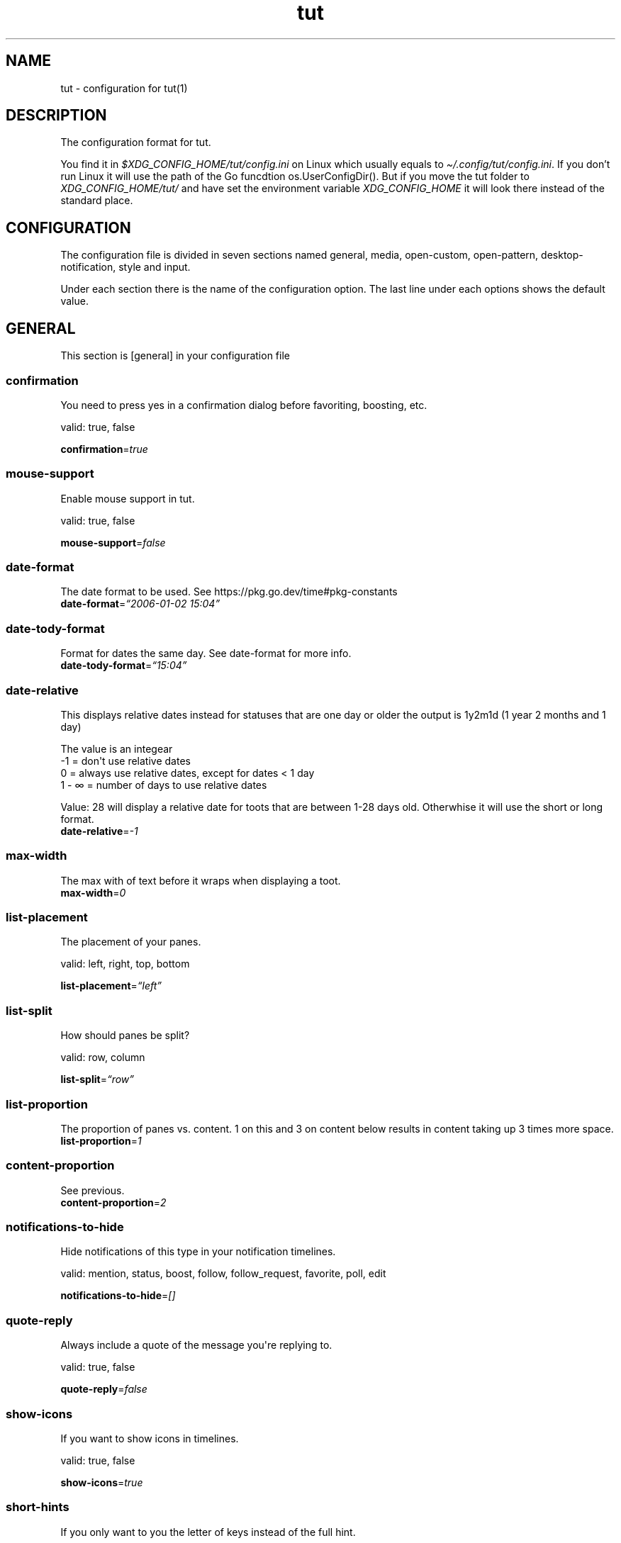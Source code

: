 .\" Automatically generated by Pandoc 2.19.2
.\"
.\" Define V font for inline verbatim, using C font in formats
.\" that render this, and otherwise B font.
.ie "\f[CB]x\f[]"x" \{\
. ftr V B
. ftr VI BI
. ftr VB B
. ftr VBI BI
.\}
.el \{\
. ftr V CR
. ftr VI CI
. ftr VB CB
. ftr VBI CBI
.\}
.TH "tut" "5" "2023-01-07" "tut 2.0.0" ""
.hy
.SH NAME
.PP
tut - configuration for tut(1)
.SH DESCRIPTION
.PP
The configuration format for tut.
.PP
You find it in \f[I]$XDG_CONFIG_HOME/tut/config.ini\f[R] on Linux which
usually equals to \f[I]\[ti]/.config/tut/config.ini\f[R].
If you don\[cq]t run Linux it will use the path of the Go funcdtion
os.UserConfigDir().
But if you move the tut folder to \f[I]XDG_CONFIG_HOME/tut/\f[R] and
have set the environment variable \f[I]XDG_CONFIG_HOME\f[R] it will look
there instead of the standard place.
.SH CONFIGURATION
.PP
The configuration file is divided in seven sections named general,
media, open-custom, open-pattern, desktop-notification, style and input.
.PP
Under each section there is the name of the configuration option.
The last line under each options shows the default value.
.SH GENERAL
.PP
This section is [general] in your configuration file
.SS confirmation
.PP
You need to press yes in a confirmation dialog before favoriting,
boosting, etc.
.PP
valid: true, false
.PP
\f[B]confirmation\f[R]=\f[I]true\f[R]
.SS mouse-support
.PP
Enable mouse support in tut.
.PP
valid: true, false
.PP
\f[B]mouse-support\f[R]=\f[I]false\f[R]
.SS date-format
.PP
The date format to be used.
See https://pkg.go.dev/time#pkg-constants
.PD 0
.P
.PD
\f[B]date-format\f[R]=\f[I]\[lq]2006-01-02 15:04\[rq]\f[R]
.SS date-tody-format
.PP
Format for dates the same day.
See date-format for more info.
.PD 0
.P
.PD
\f[B]date-tody-format\f[R]=\f[I]\[lq]15:04\[rq]\f[R]
.SS date-relative
.PP
This displays relative dates instead for statuses that are one day or
older the output is 1y2m1d (1 year 2 months and 1 day)
.PP
The value is an integear
.PD 0
.P
.PD
-1 = don\[aq]t use relative dates
.PD 0
.P
.PD
0 = always use relative dates, except for dates < 1 day
.PD 0
.P
.PD
1 - \[if] = number of days to use relative dates
.PP
Value: 28 will display a relative date for toots that are between 1-28
days old.
Otherwhise it will use the short or long format.
.PD 0
.P
.PD
\f[B]date-relative\f[R]=\f[I]-1\f[R]
.SS max-width
.PP
The max with of text before it wraps when displaying a toot.
.PD 0
.P
.PD
\f[B]max-width\f[R]=\f[I]0\f[R]
.SS list-placement
.PP
The placement of your panes.
.PP
valid: left, right, top, bottom
.PP
\f[B]list-placement\f[R]=\f[I]\[lq]left\[rq]\f[R]
.SS list-split
.PP
How should panes be split?
.PP
valid: row, column
.PP
\f[B]list-split\f[R]=\f[I]\[lq]row\[rq]\f[R]
.SS list-proportion
.PP
The proportion of panes vs.\ content.
1 on this and 3 on content below results in content taking up 3 times
more space.
.PD 0
.P
.PD
\f[B]list-proportion\f[R]=\f[I]1\f[R]
.SS content-proportion
.PP
See previous.
.PD 0
.P
.PD
\f[B]content-proportion\f[R]=\f[I]2\f[R]
.SS notifications-to-hide
.PP
Hide notifications of this type in your notification timelines.
.PP
valid: mention, status, boost, follow, follow_request, favorite, poll,
edit
.PP
\f[B]notifications-to-hide\f[R]=\f[I][]\f[R]
.SS quote-reply
.PP
Always include a quote of the message you\[aq]re replying to.
.PP
valid: true, false
.PP
\f[B]quote-reply\f[R]=\f[I]false\f[R]
.SS show-icons
.PP
If you want to show icons in timelines.
.PP
valid: true, false
.PP
\f[B]show-icons\f[R]=\f[I]true\f[R]
.SS short-hints
.PP
If you only want to you the letter of keys instead of the full hint.
.PP
valid: true, false
.PP
\f[B]short-hints\f[R]=\f[I]false\f[R]
.SS show-filter-phrase
.PP
If you want to display the filter that filtered a toot.
.PP
valid: true, false
.PP
\f[B]show-filter-phrase\f[R]=\f[I]true\f[R]
.SS show-help
.PP
Display a message in the commandbar on how to access the help text.
.PP
valid: true, false
.PP
\f[B]show-help\f[R]=\f[I]true\f[R]
.SS stick-to-top
.PP
Always jump to the newest post.
May ruin your reading experience.
.PP
valid: true, false
.PP
\f[B]stick-to-top\f[R]=\f[I]false\f[R]
.SS show-boosted-user
.PP
Display the username of the person being boosted insted of the person
that boosted.
.PP
valid: true, false
.PP
\f[B]show-boosted-user\f[R]=\f[I]false\f[R]
.SS terminal-title
.PP
0 = No terminal title
.PD 0
.P
.PD
1 = Show title in terminal and top bar
.PD 0
.P
.PD
2 = Only show terminal title, and no top bar in tut.
.PP
valid: 0, 1, 2
.PP
\f[B]terminal-title\f[R]=\f[I]0\f[R]
.SS redraw-ui
.PP
If you don\[aq]t want the whole UI to update, and only update the text
content you can disable this.
This will lead to some artifacts being left on the screen when emojis
are present.
.PP
valid: true, false
.PP
\f[B]redraw-ui\f[R]=\f[I]true\f[R]
.SS leader-key
.PP
The leader is used as a shortcut to run commands as you can do in Vim.
By default this is disabled and you enable it by setting a key here.
It can only consist of one char, so set it to something like a comma.
.PD 0
.P
.PD
\f[B]leader-key\f[R]=\f[I]\[lq]\[lq]\f[R]
.SS leader-timeout
.PP
Number of milliseconds before the leader command resets.
So if you tap the leader-key by mistake or are to slow it empties all
the input after X milliseconds.
.PD 0
.P
.PD
\f[B]leader-timeout\f[R]=\f[I]1000\f[R]
.SH GENERAL.TIMELINES
.PP
This section is [[general.timelines]] in your configuration file.
You can have multiple of them.
.PP
Example:
.PP
[general.timelines]
.PD 0
.P
.PD
name=\[dq]home\[dq]
.PD 0
.P
.PD
type=\[dq]home\[dq]
.PD 0
.P
.PD
show-boosts=true
.PD 0
.P
.PD
show-replies=true
.PP
[general.timelines]
.PD 0
.P
.PD
name = \[dq]Notifications\[dq]
.PD 0
.P
.PD
type = \[dq]notifications\[dq]
.PD 0
.P
.PD
keys = [\[dq]n\[dq], \[dq]N\[dq]]
.PD 0
.P
.PD
closed = true
.PD 0
.P
.PD
on-creation-closed = \[dq]new-pane\[dq]
.PD 0
.P
.PD
on-focus=\[dq]focus-self\[dq]
.SS name
.PP
The name to display above the timeline
.PD 0
.P
.PD
\f[B]name\f[R]=\f[I]\[lq]\[lq]\f[R]
.SS type
.PP
The type of the timeline
.PP
valid: home, direct, local, federated, bookmarks, saved, favorited,
notifications, lists, mentions, tag
.PP
\f[B]type\f[R]=\f[I]\[lq]\[lq]\f[R]
.SS data
.PP
Used for the tag type, so here you set the tag.
.PD 0
.P
.PD
\f[B]data\f[R]=\f[I]\[lq]\[lq]\f[R]
.SS keys
.PP
A list of keys to give this timeline focus.
See under the input section to learn more about keys.
.PD 0
.P
.PD
\f[B]keys\f[R]=\f[I][]\f[R]
.SS special-keys
.PP
A list of special-keys to give this timeline focus.
See under the input section to learn more about special-keys.
.PD 0
.P
.PD
\f[B]special-keys\f[R]=\f[I][]\f[R]
.SS shortcut
.PP
A shortcut to give this timeline focus with your leader-key + this
shortcut.
.PD 0
.P
.PD
\f[B]shortcut\f[R]=\f[I]\[lq]\[lq]\f[R]
.SS hide-boosts
.PP
Hide boosts in this timeline.
.PP
valid: true, false
.PP
\f[B]hide-boosts\f[R]=\f[I]\[lq]false\[rq]\f[R]
.SS hide-replies
.PP
Hide replies in this timeline.
.PP
valid: true, false
.PP
\f[B]hide-replies\f[R]=\f[I]\[lq]false\[rq]\f[R]
.SS closed
.PP
Don\[aq]t open this timeline when you start tut.
Use your keys or shortcut to open it.
.PP
valid: true, false
.PP
\f[B]closed\f[R]=\f[I]\[lq]false\[rq]\f[R]
.SS on-creation-closed
.PP
Don\[aq]t open this timeline when you start tut.
Use your keys or shortcut to open it.
.PP
valid: new-pane, current-pane
.PP
\f[B]on-creation-closed\f[R]=\f[I]\[lq]new-pane\[rq]\f[R]
.SS on-focus
.PP
Don\[aq]t open this timeline when you start tut.
Use your keys or shortcut to open it.
.PP
valid: focus-pane, focus-self
.PP
\f[B]on-focus\f[R]=\f[I]\[lq]focus-pane\[rq]\f[R]
.SH GENERAL.LEADER-ACTIONS
.PP
This section is [[general.leader-actions]] in your configuration file.
You can have multiple of them.
.SS type
.PP
The action you want to run.
.PP
valid: blocking, boosts, clear-notifications, close-pane, compose, edit,
favorited, favorites, followers, following, history, list-placement,
list-split, lists, move-pane-left, move-pane-right, move-pane-up,
move-pane-down, move-pane-home, move-pane-end, muting, newer, pane,
preferences, profile, proportions, refetch, stick-to-top, tags
.PP
\f[B]type\f[R]=\f[I]\[lq]\[lq]\f[R]
.SS data
.PP
Data to pass to the action.
.PD 0
.P
.PD
\f[B]data\f[R]=\f[I]\[lq]\[lq]\f[R]
.SS shortcut
.PP
A shortcut to run this action with your leader-key + this shortcut.
.PD 0
.P
.PD
\f[B]shortcut\f[R]=\f[I]\[lq]\[lq]\f[R]
.SH MEDIA
.PP
This section is [media] in your configuration file
.SH MEDIA.IMAGE
.PP
This section is [media.image] in your configuration file
.SS program
.PP
The program to open images.
TUT_OS_DEFAULT equals xdg-open on Linux, open on MacOS and start on
Windows.
.PD 0
.P
.PD
\f[B]program\f[R]=\f[I]\[lq]TUT_OS_DEFAULT\[rq]\f[R]
.SS args
.PP
Arguments to pass to the program.
.PD 0
.P
.PD
\f[B]args\f[R]=\f[I]\[lq]\[lq]\f[R]
.SS terminal
.PP
If the program runs in the terminal set this to true.
.PP
valid: true, false
.PP
\f[B]terminal\f[R]=\f[I]false\f[R]
.SS single
.PP
If the program should be called multiple times when there is multiple
files.
If set to false all files will be passed as an argument, but not all
programs support this.
.PP
valid: true, false
.PP
\f[B]single\f[R]=\f[I]true\f[R]
.SS reverse
.PP
If the files should be passed in reverse order.
This will make some programs display the files in the correct order.
.PP
valid: true, false
.PP
\f[B]reverse\f[R]=\f[I]false\f[R]
.SH MEDIA.VIDEO
.PP
This section is [media.video] in your configuration file
.SS program
.PP
The program to open videos.
TUT_OS_DEFAULT equals xdg-open on Linux, open on MacOS and start on
Windows.
.PD 0
.P
.PD
\f[B]program\f[R]=\f[I]\[lq]TUT_OS_DEFAULT\[rq]\f[R]
.SS args
.PP
Arguments to pass to the program.
.PD 0
.P
.PD
\f[B]args\f[R]=\f[I]\[lq]\[lq]\f[R]
.SS terminal
.PP
If the program runs in the terminal set this to true.
.PP
valid: true, false
.PP
\f[B]terminal\f[R]=\f[I]false\f[R]
.SS single
.PP
If the program should be called multiple times when there is multiple
files.
If set to false all files will be passed as an argument, but not all
programs support this.
.PP
valid: true, false
.PP
\f[B]single\f[R]=\f[I]true\f[R]
.SS reverse
.PP
If the files should be passed in reverse order.
This will make some programs display the files in the correct order.
.PP
valid: true, false
.PP
\f[B]reverse\f[R]=\f[I]false\f[R]
.SH MEDIA.AUDIO
.PP
This section is [media.audio] in your configuration file
.SS program
.PP
The program to open audio.
TUT_OS_DEFAULT equals xdg-open on Linux, open on MacOS and start on
Windows.
.PD 0
.P
.PD
\f[B]program\f[R]=\f[I]\[lq]TUT_OS_DEFAULT\[rq]\f[R]
.SS args
.PP
Arguments to pass to the program.
.PD 0
.P
.PD
\f[B]args\f[R]=\f[I]\[lq]\[lq]\f[R]
.SS terminal
.PP
If the program runs in the terminal set this to true.
.PP
valid: true, false
.PP
\f[B]terminal\f[R]=\f[I]false\f[R]
.SS single
.PP
If the program should be called multiple times when there is multiple
files.
If set to false all files will be passed as an argument, but not all
programs support this.
.PP
valid: true, false
.PP
\f[B]single\f[R]=\f[I]true\f[R]
.SS reverse
.PP
If the files should be passed in reverse order.
This will make some programs display the files in the correct order.
.PP
valid: true, false
.PP
\f[B]reverse\f[R]=\f[I]false\f[R]
.SH MEDIA.LINK
.PP
This section is [media.link] in your configuration file
.SS program
.PP
The program to open links.
TUT_OS_DEFAULT equals xdg-open on Linux, open on MacOS and start on
Windows.
.PD 0
.P
.PD
\f[B]program\f[R]=\f[I]\[lq]TUT_OS_DEFAULT\[rq]\f[R]
.SS args
.PP
Arguments to pass to the program.
.PD 0
.P
.PD
\f[B]args\f[R]=\f[I]\[lq]\[lq]\f[R]
.SS terminal
.PP
If the program runs in the terminal set this to true.
.PP
valid: true, false
.PP
\f[B]terminal\f[R]=\f[I]false\f[R]
.SH DESKTOP-NOTIFICATION
.PP
This section is [desktop-notification] in your configuration file
.SS followers
.PP
Enable notifications when someone follows you.
.PP
valid: true, false
.PP
\f[B]followers\f[R]=\f[I]false\f[R]
.SS favorite
.PP
Enable notifications when one of your toots gets favorited.
.PP
valid: true, false
.PP
\f[B]favorite\f[R]=\f[I]false\f[R]
.SS mention
.PP
Enable notifications when someone mentions you.
.PP
valid: true, false
.PP
\f[B]mention\f[R]=\f[I]false\f[R]
.SS update
.PP
Enable notifications when a post you have interacted with gets edited.
.PP
valid: true, false
.PP
\f[B]update\f[R]=\f[I]false\f[R]
.SS boost
.PP
Enable notifications when one of your toots gets boosted.
.PP
valid: true, false
.PP
\f[B]boost\f[R]=\f[I]false\f[R]
.SS poll
.PP
Enable notifications when a poll ends.
.PP
valid: true, false
.PP
\f[B]poll\f[R]=\f[I]false\f[R]
.SS posts
.PP
Enable notifications for new posts.
.PP
valid: true, false
.PP
\f[B]posts\f[R]=\f[I]false\f[R]
.SH OPEN-CUSTOM
.PP
This section is [open-custom] in your configuration file
.SH OPEN-CUSTOM.PROGRAMS
.PP
This section is [[open-custom.programs]] in your configuration file.
You can have multiple of them.
.SS program
.PP
The program to open the file with.
.PD 0
.P
.PD
\f[B]program\f[R]=\f[I]\[lq]\[lq]\f[R]
.SS args
.PP
Arguments to pass to the program.
.PD 0
.P
.PD
\f[B]args\f[R]=\f[I]\[lq]\[lq]\f[R]
.SS terminal
.PP
If the program runs in the terminal set this to true.
.PP
valid: true, false
.PP
\f[B]terminal\f[R]=\f[I]false\f[R]
.SS hint
.PP
What should the key hint in tut be for this program.
See under the input section to learn more about hint.
.PD 0
.P
.PD
\f[B]hint\f[R]=\f[I]\[lq]\[lq]\f[R]
.SS keys
.PP
A list of keys to to open files with this program.
See under the input section to learn more about keys.
.PD 0
.P
.PD
\f[B]keys\f[R]=\f[I][]\f[R]
.SS special-keys
.PP
A list of special-keys to open files with this program.
See under the input section to learn more about special-keys.
.PD 0
.P
.PD
\f[B]special-keys\f[R]=\f[I][]\f[R]
.SH OPEN-PATTERN
.PP
This section is [open-pattern] in your configuration file
.SH OPEN-PATTERN.PROGRAMS
.PP
This section is [[open-pattern.programs]] in your configuration file.
You can have multiple of them.
.SS matching
.PP
Here you can set your own glob patterns for opening matching URLs in the
program you want them to open up in.
You could for example open Youtube videos in your video player instead
of your default browser.
To see the syntax for glob pattern you can follow this URL
https://github.com/gobwas/glob#syntax.
.PD 0
.P
.PD
\f[B]matching\f[R]=\f[I]\[lq]\[lq]\f[R]
.SS program
.PP
The program to open the file with.
.PD 0
.P
.PD
\f[B]program\f[R]=\f[I]\[lq]\[lq]\f[R]
.SS args
.PP
Arguments to pass to the program.
.PD 0
.P
.PD
\f[B]args\f[R]=\f[I]\[lq]\[lq]\f[R]
.SS terminal
.PP
If the program runs in the terminal set this to true.
.PP
valid: true, false
.PP
\f[B]terminal\f[R]=\f[I]false\f[R]
.SH STYLE
.PP
This section is [style] in your configuration file
.PP
All styles can be represented in their HEX value like #ffffff or with
their name, so in this case white.
The only special value is \[dq]default\[dq] which equals to transparent,
so it will be the same color as your terminal.
.PD 0
.P
.PD
You can also use xrdb colors like this xrdb:color1 The program will use
colors prefixed with an * first then look for URxvt or XTerm if it
can\[aq]t find any color prefixed with an asterisk.
If you don\[aq]t want tut to guess the prefix you can set the prefix
yourself.
If the xrdb color can\[aq]t be found a preset color will be used.
You\[aq]ll have to set theme=\[dq]none\[dq] for this to work.
.SS theme
.PP
The theme to use.
You can use some themes that comes bundled with tut.
Check out the themes available on the URL below.
If a theme is named nord.ini you just write theme=\[dq]nord\[dq].
.PP
https://github.com/RasmusLindroth/tut/tree/master/config/themes
.PP
You can also create a theme file in your config directory
e.g.\ \[ti]/.config/tut/themes/foo.ini and then set theme=foo.
.PP
If you want to use your own theme but don\[aq]t want to create a new
file, set theme=\[dq]none\[dq] and then you can create your own theme
below.
.PP
\f[B]theme\f[R]=\f[I]\[lq]default\[rq]\f[R]
.SS xrdb-prefix
.PP
The xrdb prefix used for colors in .Xresources.
.PD 0
.P
.PD
\f[B]xrdb-prefix\f[R]=\f[I]\[lq]guess\[rq]\f[R]
.SS background
.PP
The background color used on most elements.
.PD 0
.P
.PD
\f[B]background\f[R]=\f[I]\[lq]\[lq]\f[R]
.SS text
.PP
The text color used on most of the text.
.PD 0
.P
.PD
\f[B]text\f[R]=\f[I]\[lq]\[lq]\f[R]
.SS subtle
.PP
The color to display subtle elements or subtle text.
Like lines and help text.
.PD 0
.P
.PD
\f[B]subtle\f[R]=\f[I]\[lq]\[lq]\f[R]
.SS warning-text
.PP
The color for errors or warnings
.PD 0
.P
.PD
\f[B]warning-text\f[R]=\f[I]\[lq]\[lq]\f[R]
.SS text-special-one
.PP
This color is used to display username.
.PD 0
.P
.PD
\f[B]text-special-one\f[R]=\f[I]\[lq]\[lq]\f[R]
.SS text-special-two
.PP
This color is used to display username and key hints.
.PD 0
.P
.PD
\f[B]text-special-two\f[R]=\f[I]\[lq]\[lq]\f[R]
.SS top-bar-background
.PP
The color of the bar at the top
.PD 0
.P
.PD
\f[B]top-bar-background\f[R]=\f[I]\[lq]\[lq]\f[R]
.SS top-bar-text
.PP
The color of the text in the bar at the top.
.PD 0
.P
.PD
\f[B]top-bar-text\f[R]=\f[I]\[lq]\[lq]\f[R]
.SS status-bar-background
.PP
The color of the bar at the bottom
.PD 0
.P
.PD
\f[B]status-bar-background\f[R]=\f[I]\[lq]\[lq]\f[R]
.SS status-bar-text
.PP
The color of the text in the bar at the bottom.
.PD 0
.P
.PD
\f[B]status-bar-text\f[R]=\f[I]\[lq]\[lq]\f[R]
.SS status-bar-view-background
.PP
The color of the bar at the bottom in view mode.
.PD 0
.P
.PD
\f[B]status-bar-view-background\f[R]=\f[I]\[lq]\[lq]\f[R]
.SS status-bar-view-text
.PP
The color of the text in the bar at the bottom in view mode.
.PD 0
.P
.PD
\f[B]status-bar-view-text\f[R]=\f[I]\[lq]\[lq]\f[R]
.SS command-text
.PP
The color of the text in the command bar at the bottom.
.PD 0
.P
.PD
\f[B]command-text\f[R]=\f[I]\[lq]\[lq]\f[R]
.SS list-selected-background
.PP
Background of selected list items.
.PD 0
.P
.PD
\f[B]list-selected-background\f[R]=\f[I]\[lq]\[lq]\f[R]
.SS list-selected-text
.PP
The text color of selected list items.
.PD 0
.P
.PD
\f[B]list-selected-text\f[R]=\f[I]\[lq]\[lq]\f[R]
.SS list-selected-inactive-background
.PP
The background color of selected list items that are out of focus.
.PD 0
.P
.PD
\f[B]list-selected-inactive-background\f[R]=\f[I]\[lq]\[lq]\f[R]
.SS list-selected-inactive-text
.PP
The text color of selected list items that are out of focus.
.PD 0
.P
.PD
\f[B]list-selected-inactive-text\f[R]=\f[I]\[lq]\[lq]\f[R]
.SS controls-text
.PP
The main color of the text for key hints
.PD 0
.P
.PD
\f[B]controls-text\f[R]=\f[I]\[lq]\[lq]\f[R]
.SS controls-highlight
.PP
The highlight color of for key hints
.PD 0
.P
.PD
\f[B]controls-highlight\f[R]=\f[I]\[lq]\[lq]\f[R]
.SS autocomplete-background
.PP
The background color in dropdowns and autocompletions
.PD 0
.P
.PD
\f[B]autocomplete-background\f[R]=\f[I]\[lq]\[lq]\f[R]
.SS autocomplete-text
.PP
The text color in dropdowns at autocompletions
.PD 0
.P
.PD
\f[B]autocomplete-text\f[R]=\f[I]\[lq]\[lq]\f[R]
.SS autocomplete-selected-background
.PP
The background color for selected value in dropdowns and autocompletions
.PD 0
.P
.PD
\f[B]autocomplete-selected-background\f[R]=\f[I]\[lq]\[lq]\f[R]
.SS autocomplete-selected-text
.PP
The text color for selected value in dropdowns and autocompletions
.PD 0
.P
.PD
\f[B]autocomplete-selected-text\f[R]=\f[I]\[lq]\[lq]\f[R]
.SS button-color-one
.PP
The background color on selected button and the text color of unselected
buttons
.PD 0
.P
.PD
\f[B]button-color-one\f[R]=\f[I]\[lq]\[lq]\f[R]
.SS button-color-two
.PP
The text color on selected button and the background color of unselected
buttons
.PD 0
.P
.PD
\f[B]button-color-two\f[R]=\f[I]\[lq]\[lq]\f[R]
.SS timeline-name-background
.PP
The background on named timelines.
.PD 0
.P
.PD
\f[B]timeline-name-background\f[R]=\f[I]\[lq]\[lq]\f[R]
.SS timeline-name-text
.PP
The text color on named timelines
.PD 0
.P
.PD
\f[B]timeline-name-text\f[R]=\f[I]\[lq]\[lq]\f[R]
.SH INPUT
.PP
This section is [input] in your configuration file
.PP
In this section you set the keys to be used in tut.
.PP
The hint option lets you set which part of the hint that will be
highlighted in tut.
E.g.
[F]avorite results in a highlighted F and the rest of the text is
displayed normaly.
.PD 0
.P
.PD
Some of the options can be in two states, like favorites, so there you
can set the hint-alt option to something like Un[F]avorite.
.PP
Examples:
.PD 0
.P
.PD
\[dq][D]elete\[dq] = Delete with a highlighted D
.PD 0
.P
.PD
\[dq]Un[F]ollow\[dq] = UnFollow with a highlighted F
.PD 0
.P
.PD
\[dq][Enter]\[dq] = Enter where everything is highlighted
.PD 0
.P
.PD
\[dq]Yan[K]\[dq] = YanK with a highlighted K
.PP
The keys option lets you define what key that should be pressed.
This is limited to on character only and they are case sensetive.
.PD 0
.P
.PD
Example:
.PD 0
.P
.PD
keys=[\[dq]j\[dq],\[dq]J\[dq]]
.PP
You can also set special-keys and they\[aq]re for keys like Escape and
Enter.
To find the names of special keys you have to go to the following site
and look for \[dq]var KeyNames = map[Key]string{\[dq]
.PP
https://github.com/gdamore/tcell/blob/master/key.go
.SH INPUT.GLOBAL-DOWN
.PP
This section is [input.global-down] in your configuration file
.PP
Keys for moving down
.SS keys
.PP
\f[B]keys\f[R]=\f[I][\[lq]j\[rq],\[lq]J\[rq]]\f[R]
.SS special-keys
.PP
\f[B]special-keys\f[R]=\f[I][\[lq]Down\[rq]]\f[R]
.SH INPUT.GLOBAL-UP
.PP
This section is [input.global-up] in your configuration file
.PP
Keys for moving down
.SS keys
.PP
\f[B]keys\f[R]=\f[I][\[lq]k\[rq],\[lq]K\[rq]]\f[R]
.SS special-keys
.PP
\f[B]special-keys\f[R]=\f[I][\[lq]Up\[rq]]\f[R]
.SH INPUT.GLOBAL-ENTER
.PP
This section is [input.global-enter] in your configuration file
.PP
To select items
.SS special-keys
.PP
\f[B]special-keys\f[R]=\f[I][\[lq]Enter\[rq]]\f[R]
.SH INPUT.GLOBAL-BACK
.PP
This section is [input.global-back] in your configuration file
.PP
To go back
.SS hint
.PP
\f[B]hint\f[R]=\f[I]\[lq][Esc]\[rq]\f[R]
.SS special-keys
.PP
\f[B]special-keys\f[R]=\f[I][\[lq]Esc\[rq]]\f[R]
.SH INPUT.GLOBAL-EXIT
.PP
This section is [input.global-exit] in your configuration file
.PP
To go back or exit
.SS hint
.PP
\f[B]hint\f[R]=\f[I]\[lq][Q]uit\[rq]\f[R]
.SS keys
.PP
\f[B]keys\f[R]=\f[I][\[lq]q\[rq],\[lq]Q\[rq]]\f[R]
.SH INPUT.MAIN-HOME
.PP
This section is [input.main-home] in your configuration file
.PP
Move to the top
.SS keys
.PP
\f[B]keys\f[R]=\f[I][\[lq]g\[rq]]\f[R]
.SS special-keys
.PP
\f[B]special-keys\f[R]=\f[I][\[lq]Home\[rq]]\f[R]
.SH INPUT.MAIN-END
.PP
This section is [input.main-end] in your configuration file
.PP
Move to the bottom
.SS keys
.PP
\f[B]keys\f[R]=\f[I][\[lq]G\[rq]]\f[R]
.SS special-keys
.PP
\f[B]special-keys\f[R]=\f[I][\[lq]End\[rq]]\f[R]
.SH INPUT.MAIN-PREV-FEED
.PP
This section is [input.main-prev-feed] in your configuration file
.PP
Go to previous feed
.SS keys
.PP
\f[B]keys\f[R]=\f[I][\[lq]h\[rq],\[lq]H\[rq]]\f[R]
.SS special-keys
.PP
\f[B]special-keys\f[R]=\f[I][\[lq]Left\[rq]]\f[R]
.SH INPUT.MAIN-NEXT-FEED
.PP
This section is [input.main-next-feed] in your configuration file
.PP
Go to next feed
.SS keys
.PP
\f[B]keys\f[R]=\f[I][\[lq]l\[rq],\[lq]L\[rq]]\f[R]
.SS specialkeys
.PP
\f[B]specialkeys\f[R]=\f[I][\[lq]Right\[rq]]\f[R]
.SH INPUT.MAIN-PREV-PANE
.PP
This section is [input.main-prev-pane] in your configuration file
.PP
Focus on the previous feed pane
.SS special-keys
.PP
\f[B]special-keys\f[R]=\f[I][\[lq]Backtab\[rq]]\f[R]
.SH INPUT.MAIN-NEXT-PANE
.PP
This section is [input.main-next-pane] in your configuration file
.PP
Focus on the next feed pane
.SS special-keys
.PP
\f[B]special-keys\f[R]=\f[I][\[lq]Tab\[rq]]\f[R]
.SH INPUT.MAIN-NEXT-ACCOUNT
.PP
This section is [input.main-next-account] in your configuration file
.PP
Focus on the next account
.SS special-keys
.PP
\f[B]special-keys\f[R]=\f[I][\[lq]Ctrl-N\[rq]]\f[R]
.SH INPUT.MAIN-PREV-ACCOUNT
.PP
This section is [input.main-prev-account] in your configuration file
.PP
Focus on the previous account
.SS special-keys
.PP
\f[B]special-keys\f[R]=\f[I][\[lq]Ctrl-P\[rq]]\f[R]
.SH INPUT.MAIN-COMPOSE
.PP
This section is [input.main-compose] in your configuration file
.PP
Compose a new toot
.SS keys
.PP
\f[B]keys\f[R]=\f[I][\[lq]c\[rq],\[lq]C\[rq]]\f[R]
.SH INPUT.STATUS-AVATAR
.PP
This section is [input.status-avatar] in your configuration file
.PP
Open avatar
.SS hint
.PP
\f[B]hint\f[R]=\f[I]\[lq][A]vatar\[rq]\f[R]
.SS keys
.PP
\f[B]keys\f[R]=\f[I][\[lq]a\[rq],\[lq]A\[rq]]\f[R]
.SH INPUT.STATUS-BOOST
.PP
This section is [input.status-boost] in your configuration file
.PP
Boost a toot
.SS hint
.PP
\f[B]hint\f[R]=\f[I]\[lq][B]oost\[rq]\f[R]
.SS keys
.PP
\f[B]keys\f[R]=\f[I][\[lq]b\[rq],\[lq]B\[rq]]\f[R]
.SH INPUT.STATUS-EDIT
.PP
This section is [input.status-edit] in your configuration file
.PP
Edit a toot
.SS hint
.PP
\f[B]hint\f[R]=\f[I]\[lq][E]dit\[rq]\f[R]
.SS keys
.PP
\f[B]keys\f[R]=\f[I][\[lq]e\[rq],\[lq]E\[rq]]\f[R]
.SH INPUT.STATUS-DELETE
.PP
This section is [input.status-delete] in your configuration file
.PP
Delete a toot
.SS hint
.PP
\f[B]hint\f[R]=\f[I]\[lq][D]elete\[rq]\f[R]
.SS keys
.PP
\f[B]keys\f[R]=\f[I][\[lq]d\[rq],\[lq]D\[rq]]\f[R]
.SH INPUT.STATUS-FAVORITE
.PP
This section is [input.status-favorite] in your configuration file
.PP
Favorite a toot
.SS hint
.PP
\f[B]hint\f[R]=\f[I]\[lq][F]avorite\[rq]\f[R]
.SS keys
.PP
\f[B]keys\f[R]=\f[I][\[lq]f\[rq],\[lq]F\[rq]]\f[R]
.SH INPUT.STATUS-MEDIA
.PP
This section is [input.status-media] in your configuration file
.PP
Open toots media files
.SS hint
.PP
\f[B]hint\f[R]=\f[I]\[lq][M]edia\[rq]\f[R]
.SS keys
.PP
\f[B]keys\f[R]=\f[I][\[lq]m\[rq],\[lq]M\[rq]]\f[R]
.SH INPUT.STATUS-LINKS
.PP
This section is [input.status-links] in your configuration file
.PP
Open links
.SS hint
.PP
\f[B]hint\f[R]=\f[I]\[lq][O]pen\[rq]\f[R]
.SS keys
.PP
\f[B]keys\f[R]=\f[I][\[lq]o\[rq],\[lq]O\[rq]]\f[R]
.SH INPUT.STATUS-POLL
.PP
This section is [input.status-poll] in your configuration file
.PP
Open poll
.SS hint
.PP
\f[B]hint\f[R]=\f[I]\[lq][P]oll\[rq]\f[R]
.SS keys
.PP
\f[B]keys\f[R]=\f[I][\[lq]p\[rq],\[lq]P\[rq]]\f[R]
.SH INPUT.STATUS-REPLY
.PP
This section is [input.status-reply] in your configuration file
.PP
Reply to toot
.SS hint
.PP
\f[B]hint\f[R]=\f[I]\[lq][R]eply\[rq]\f[R]
.SS keys
.PP
\f[B]keys\f[R]=\f[I][\[lq]r\[rq],\[lq]R\[rq]]\f[R]
.SH INPUT.STATUS-BOOKMARK
.PP
This section is [input.status-bookmark] in your configuration file
.PP
Save/bookmark a toot
.SS hint
.PP
\f[B]hint\f[R]=\f[I]\[lq][S]ave\[rq]\f[R]
.SS hint-alt
.PP
\f[B]hint-alt\f[R]=\f[I]\[lq]Un[S]ave\[rq]\f[R]
.SS keys
.PP
\f[B]keys\f[R]=\f[I][\[lq]s\[rq],\[lq]S\[rq]]\f[R]
.SH INPUT.STATUS-THREAD
.PP
This section is [input.status-thread] in your configuration file
.PP
View thread
.SS hint
.PP
\f[B]hint\f[R]=\f[I]\[lq][T]hread\[rq]\f[R]
.SS keys
.PP
\f[B]keys\f[R]=\f[I][\[lq]t\[rq],\[lq]T\[rq]]\f[R]
.SH INPUT.STATUS-USER
.PP
This section is [input.status-user] in your configuration file
.PP
Open user profile
.SS hint
.PP
\f[B]hint\f[R]=\f[I]\[lq][U]ser\[rq]\f[R]
.SS keys
.PP
\f[B]keys\f[R]=\f[I][\[lq]u\[rq],\[lq]U\[rq]]\f[R]
.SH INPUT.STATUS-VIEW-FOCUS
.PP
This section is [input.status-view-focus] in your configuration file
.PP
Open the view mode
.SS hint
.PP
\f[B]hint\f[R]=\f[I]\[lq][V]iew\[rq]\f[R]
.SS keys
.PP
\f[B]keys\f[R]=\f[I][\[lq]v\[rq],\[lq]V\[rq]]\f[R]
.SH INPUT.STATUS-YANK
.PP
This section is [input.status-yank] in your configuration file
.PP
Yank the url of the toot
.SS hint
.PP
\f[B]hint\f[R]=\f[I]\[lq][Y]ank\[rq]\f[R]
.SS keys
.PP
\f[B]keys\f[R]=\f[I][\[lq]y\[rq],\[lq]Y\[rq]]\f[R]
.SH INPUT.STATUS-TOGGLE-CW
.PP
This section is [input.status-toggle-cw] in your configuration file
.PP
Show the content in a content warning
.SS hint
.PP
\f[B]hint\f[R]=\f[I]\[lq]Press [Z] to toggle cw\[rq]\f[R]
.SS keys
.PP
\f[B]keys\f[R]=\f[I][\[lq]z\[rq],\[lq]Z\[rq]]\f[R]
.SH INPUT.STATUS-SHOW-FILTERED
.PP
This section is [input.status-show-filtered] in your configuration file
.PP
Show the content of a filtered toot
.SS hint
.PP
\f[B]hint\f[R]=\f[I]\[lq]Press [Z] to view filtered toot\[rq]\f[R]
.SS keys
.PP
\f[B]keys\f[R]=\f[I][\[lq]z\[rq],\[lq]Z\[rq]]\f[R]
.SH INPUT.USER-AVATAR
.PP
This section is [input.user-avatar] in your configuration file
.PP
View avatar
.SS hint
.PP
\f[B]hint\f[R]=\f[I]\[lq][A]vatar\[rq]\f[R]
.SS keys
.PP
\f[B]keys\f[R]=\f[I][\[lq]a\[rq],\[lq]A\[rq]]\f[R]
.SH INPUT.USER-BLOCK
.PP
This section is [input.user-block] in your configuration file
.PP
Block the user
.SS hint
.PP
\f[B]hint\f[R]=\f[I]\[lq][B]lock\[rq]\f[R]
.SS hint-alt
.PP
\f[B]hint-alt\f[R]=\f[I]\[lq]Un[B]lock\[rq]\f[R]
.SS keys
.PP
\f[B]keys\f[R]=\f[I][\[lq]b\[rq],\[lq]B\[rq]]\f[R]
.SH INPUT.USER-FOLLOW
.PP
This section is [input.user-follow] in your configuration file
.PP
Follow user
.SS hint
.PP
\f[B]hint\f[R]=\f[I]\[lq][F]ollow\[rq]\f[R]
.SS hint-alt
.PP
\f[B]hint-alt\f[R]=\f[I]\[lq]Un[F]ollow\[rq]\f[R]
.SS keys
.PP
\f[B]keys\f[R]=\f[I][\[lq]f\[rq],\[lq]F\[rq]]\f[R]
.SH INPUT.USER-FOLLOW-REQUEST-DECIDE
.PP
This section is [input.user-follow-request-decide] in your configuration
file
.PP
Follow user
.SS hint
.PP
\f[B]hint\f[R]=\f[I]\[lq]Follow [R]equest\[rq]\f[R]
.SS hint-alt
.PP
\f[B]hint-alt\f[R]=\f[I]\[lq]Follow [R]equest\[rq]\f[R]
.SS keys
.PP
\f[B]keys\f[R]=\f[I][\[lq]r\[rq],\[lq]R\[rq]]\f[R]
.SH INPUT.USER-MUTE
.PP
This section is [input.user-mute] in your configuration file
.PP
Mute user
.SS hint
.PP
\f[B]hint\f[R]=\f[I]\[lq][M]ute\[rq]\f[R]
.SS hint-alt
.PP
\f[B]hint-alt\f[R]=\f[I]\[lq]Un[M]ute\[rq]\f[R]
.SS keys
.PP
\f[B]keys\f[R]=\f[I][\[lq]m\[rq],\[lq]M\[rq]]\f[R]
.SH INPUT.USER-LINKS
.PP
This section is [input.user-links] in your configuration file
.PP
Open links
.SS hint
.PP
\f[B]hint\f[R]=\f[I]\[lq][O]pen\[rq]\f[R]
.SS keys
.PP
\f[B]keys\f[R]=\f[I][\[lq]o\[rq],\[lq]O\[rq]]\f[R]
.SH INPUT.USER-USER
.PP
This section is [input.user-user] in your configuration file
.PP
View user profile
.SS hint
.PP
\f[B]hint\f[R]=\f[I]\[lq][U]ser\[rq]\f[R]
.SS keys
.PP
\f[B]keys\f[R]=\f[I][\[lq]u\[rq],\[lq]U\[rq]]\f[R]
.SH INPUT.USER-VIEW-FOCUS
.PP
This section is [input.user-view-focus] in your configuration file
.PP
Open view mode
.SS hint
.PP
\f[B]hint\f[R]=\f[I]\[lq][V]iew\[rq]\f[R]
.SS keys
.PP
\f[B]keys\f[R]=\f[I][\[lq]v\[rq],\[lq]V\[rq]]\f[R]
.SH INPUT.USER-YANK
.PP
This section is [input.user-yank] in your configuration file
.PP
Yank the user URL
.SS hint
.PP
\f[B]hint\f[R]=\f[I]\[lq][Y]ank\[rq]\f[R]
.SS keys
.PP
\f[B]keys\f[R]=\f[I][\[lq]y\[rq],\[lq]Y\[rq]]\f[R]
.SH INPUT.LIST-OPEN-FEED
.PP
This section is [input.list-open-feed] in your configuration file
.PP
Open list
.SS hint
.PP
\f[B]hint\f[R]=\f[I]\[lq][O]pen\[rq]\f[R]
.SS keys
.PP
\f[B]keys\f[R]=\f[I][\[lq]o\[rq],\[lq]O\[rq]]\f[R]
.SH INPUT.LIST-USER-LIST
.PP
This section is [input.list-user-list] in your configuration file
.PP
List all users in a list
.SS hint
.PP
\f[B]hint\f[R]=\f[I]\[lq][U]sers\[rq]\f[R]
.SS keys
.PP
\f[B]keys\f[R]=\f[I][\[lq]u\[rq],\[lq]U\[rq]]\f[R]
.SH INPUT.LIST-USER-ADD
.PP
This section is [input.list-user-add] in your configuration file
.PP
Add user to list
.SS hint
.PP
\f[B]hint\f[R]=\f[I]\[lq][A]dd\[rq]\f[R]
.SS keys
.PP
\f[B]keys\f[R]=\f[I][\[lq]a\[rq],\[lq]A\[rq]]\f[R]
.SH INPUT.LIST-USER-DELETE
.PP
This section is [input.list-user-delete] in your configuration file
.PP
Delete user from list
.SS hint
.PP
\f[B]hint\f[R]=\f[I]\[lq][D]elete\[rq]\f[R]
.SS keys
.PP
\f[B]keys\f[R]=\f[I][\[lq]d\[rq],\[lq]D\[rq]]\f[R]
.SH INPUT.LINK-OPEN
.PP
This section is [input.link-open] in your configuration file
.PP
Open URL
.SS hint
.PP
\f[B]hint\f[R]=\f[I]\[lq][O]pen\[rq]\f[R]
.SS keys
.PP
\f[B]keys\f[R]=\f[I][\[lq]o\[rq],\[lq]O\[rq]]\f[R]
.SH INPUT.LINK-YANK
.PP
This section is [input.link-yank] in your configuration file
.PP
Yank the URL
.SS hint
.PP
\f[B]hint\f[R]=\f[I]\[lq][Y]ank\[rq]\f[R]
.SS keys
.PP
\f[B]keys\f[R]=\f[I][\[lq]y\[rq],\[lq]Y\[rq]]\f[R]
.SH INPUT.TAG-OPEN-FEED
.PP
This section is [input.tag-open-feed] in your configuration file
.PP
Open tag feed
.SS hint
.PP
\f[B]hint\f[R]=\f[I]\[lq][O]pen\[rq]\f[R]
.SS keys
.PP
\f[B]keys\f[R]=\f[I][\[lq]o\[rq],\[lq]O\[rq]]\f[R]
.SH INPUT.TAG-FOLLOW
.PP
This section is [input.tag-follow] in your configuration file
.PP
Toggle follow on tag
.SS hint
.PP
\f[B]hint\f[R]=\f[I]\[lq][F]ollow\[rq]\f[R]
.SS hint-alt
.PP
\f[B]hint-alt\f[R]=\f[I]\[lq]Un[F]ollow\[rq]\f[R]
.SS keys
.PP
\f[B]keys\f[R]=\f[I][\[lq]f\[rq],\[lq]F\[rq]]\f[R]
.SH INPUT.COMPOSE-EDIT-CW
.PP
This section is [input.compose-edit-cw] in your configuration file
.PP
Edit content warning text on new toot
.SS hint
.PP
\f[B]hint\f[R]=\f[I]\[lq][C]W text\[rq]\f[R]
.SS keys
.PP
\f[B]keys\f[R]=\f[I][\[lq]c\[rq],\[lq]C\[rq]]\f[R]
.SH INPUT.COMPOSE-EDIT-TEXT
.PP
This section is [input.compose-edit-text] in your configuration file
.PP
Edit the text on new toot
.SS hint
.PP
\f[B]hint\f[R]=\f[I]\[lq][E]dit text\[rq]\f[R]
.SS keys
.PP
\f[B]keys\f[R]=\f[I][\[lq]e\[rq],\[lq]E\[rq]]\f[R]
.SH INPUT.COMPOSE-INCLUDE-QUOTE
.PP
This section is [input.compose-include-quote] in your configuration file
.PP
Include a quote when replying
.SS hint
.PP
\f[B]hint\f[R]=\f[I]\[lq][I]nclude quote\[rq]\f[R]
.SS keys
.PP
\f[B]keys\f[R]=\f[I][\[lq]i\[rq],\[lq]I\[rq]]\f[R]
.SH INPUT.COMPOSE-MEDIA-FOCUS
.PP
This section is [input.compose-media-focus] in your configuration file
.PP
Focus on adding media to toot
.SS hint
.PP
\f[B]hint\f[R]=\f[I]\[lq][M]edia\[rq]\f[R]
.SS keys
.PP
\f[B]keys\f[R]=\f[I][\[lq]m\[rq],\[lq]M\[rq]]\f[R]
.SH INPUT.COMPOSE-POST
.PP
This section is [input.compose-post] in your configuration file
.PP
Post the new toot
.SS hint
.PP
\f[B]hint\f[R]=\f[I]\[lq][P]ost\[rq]\f[R]
.SS keys
.PP
\f[B]keys\f[R]=\f[I][\[lq]p\[rq],\[lq]P\[rq]]\f[R]
.SH INPUT.COMPOSE-TOGGLE-CONTENT-WARNING
.PP
This section is [input.compose-toggle-content-warning] in your
configuration file
.PP
Toggle content warning on toot
.SS hint
.PP
\f[B]hint\f[R]=\f[I]\[lq][T]oggle CW\[rq]\f[R]
.SS keys
.PP
\f[B]keys\f[R]=\f[I][\[lq]t\[rq],\[lq]T\[rq]]\f[R]
.SH INPUT.COMPOSE-VISIBILITY
.PP
This section is [input.compose-visibility] in your configuration file
.PP
Edit the visibility on new toot
.SS hint
.PP
\f[B]hint\f[R]=\f[I]\[lq][V]isibility\[rq]\f[R]
.SS keys
.PP
\f[B]keys\f[R]=\f[I][\[lq]v\[rq],\[lq]V\[rq]]\f[R]
.SH INPUT.COMPOSE-LANGUAGE
.PP
This section is [input.compose-language] in your configuration file
.PP
Edit the language of a toot
.SS hint
.PP
\f[B]hint\f[R]=\f[I]\[lq][L]ang\[rq]\f[R]
.SS keys
.PP
\f[B]keys\f[R]=\f[I][\[lq]l\[rq],\[lq]L\[rq]]\f[R]
.SH INPUT.COMPOSE-POLL
.PP
This section is [input.compose-poll] in your configuration file
.PP
Switch to creating a poll
.SS hint
.PP
\f[B]hint\f[R]=\f[I]\[lq]P[O]ll\[rq]\f[R]
.SS keys
.PP
\f[B]keys\f[R]=\f[I][\[lq]o\[rq],\[lq]O\[rq]]\f[R]
.SH INPUT.MEDIA-DELETE
.PP
This section is [input.media-delete] in your configuration file
.PP
Delete media file
.SS hint
.PP
\f[B]hint\f[R]=\f[I]\[lq][D]elete\[rq]\f[R]
.SS keys
.PP
\f[B]keys\f[R]=\f[I][\[lq]d\[rq],\[lq]D\[rq]]\f[R]
.SH INPUT.MEDIA-EDIT-DESC
.PP
This section is [input.media-edit-desc] in your configuration file
.PP
Edit the description on media file
.SS hint
.PP
\f[B]hint\f[R]=\f[I]\[lq][E]dit desc\[rq]\f[R]
.SS keys
.PP
\f[B]keys\f[R]=\f[I][\[lq]e\[rq],\[lq]E\[rq]]\f[R]
.SH INPUT.MEDIA-ADD
.PP
This section is [input.media-add] in your configuration file
.PP
Add a new media file
.SS hint
.PP
\f[B]hint\f[R]=\f[I]\[lq][A]dd\[rq]\f[R]
.SS keys
.PP
\f[B]keys\f[R]=\f[I][\[lq]a\[rq],\[lq]A\[rq]]\f[R]
.SH INPUT.VOTE-VOTE
.PP
This section is [input.vote-vote] in your configuration file
.PP
Vote on poll
.SS hint
.PP
\f[B]hint\f[R]=\f[I]\[lq][V]ote\[rq]\f[R]
.SS keys
.PP
\f[B]keys\f[R]=\f[I][\[lq]v\[rq],\[lq]V\[rq]]\f[R]
.SH INPUT.VOTE-SELECT
.PP
This section is [input.vote-select] in your configuration file
.PP
Select item to vote on
.SS hint
.PP
\f[B]hint\f[R]=\f[I]\[lq][Enter] to select\[rq]\f[R]
.SS special-keys
.PP
\f[B]special-keys\f[R]=\f[I][\[lq]Enter\[rq]]\f[R]
.SH INPUT.POLL-ADD
.PP
This section is [input.poll-add] in your configuration file
.PP
Add a new poll option
.SS hint
.PP
\f[B]hint\f[R]=\f[I]\[lq][A]dd\[rq]\f[R]
.SS keys
.PP
\f[B]keys\f[R]=\f[I][\[lq]a\[rq],\[lq]A\[rq]]\f[R]
.SH INPUT.POLL-EDIT
.PP
This section is [input.poll-edit] in your configuration file
.PP
Edit a poll option
.SS hint
.PP
\f[B]hint\f[R]=\f[I]\[lq][E]dit\[rq]\f[R]
.SS keys
.PP
\f[B]keys\f[R]=\f[I][\[lq]e\[rq],\[lq]E\[rq]]\f[R]
.SH INPUT.POLL-DELETE
.PP
This section is [input.poll-delete] in your configuration file
.PP
Delete a poll option
.SS hint
.PP
\f[B]hint\f[R]=\f[I]\[lq][D]elete\[rq]\f[R]
.SS keys
.PP
\f[B]keys\f[R]=\f[I][\[lq]d\[rq],\[lq]D\[rq]]\f[R]
.SH INPUT.POLL-MULTI-TOGGLE
.PP
This section is [input.poll-multi-toggle] in your configuration file
.PP
Toggle voting on multiple options
.SS hint
.PP
\f[B]hint\f[R]=\f[I]\[lq]Toggle [M]ultiple\[rq]\f[R]
.SS keys
.PP
\f[B]keys\f[R]=\f[I][\[lq]m\[rq],\[lq]M\[rq]]\f[R]
.SH INPUT.POLL-EXPIRATION
.PP
This section is [input.poll-expiration] in your configuration file
.PP
Change the expiration of poll
.SS hint
.PP
\f[B]hint\f[R]=\f[I]\[lq]E[X]pires\[rq]\f[R]
.SS keys
.PP
\f[B]keys\f[R]=\f[I][\[lq]x\[rq],\[lq]X\[rq]]\f[R]
.SH INPUT.PREFERENCE-NAME
.PP
This section is [input.preference-name] in your configuration file
.PP
Change display name
.SS hint
.PP
\f[B]hint\f[R]=\f[I]\[lq][N]ame\[rq]\f[R]
.SS keys
.PP
\f[B]keys\f[R]=\f[I][\[lq]n\[rq],\[lq]N\[rq]]\f[R]
.SH INPUT.PREFERENCE-VISIBILITY
.PP
This section is [input.preference-visibility] in your configuration file
.PP
Change default visibility of toots
.SS hint
.PP
\f[B]hint\f[R]=\f[I]\[lq][V]isibility\[rq]\f[R]
.SS keys
.PP
\f[B]keys\f[R]=\f[I][\[lq]v\[rq],\[lq]V\[rq]]\f[R]
.SH INPUT.PREFERENCE-BIO
.PP
This section is [input.preference-bio] in your configuration file
.PP
Change bio in profile
.SS hint
.PP
\f[B]hint\f[R]=\f[I]\[lq][B]io\[rq]\f[R]
.SS keys
.PP
\f[B]keys\f[R]=\f[I][\[lq]b\[rq],\[lq]B\[rq]]\f[R]
.SH INPUT.PREFERENCE-SAVE
.PP
This section is [input.preference-save] in your configuration file
.PP
Save your preferences
.SS hint
.PP
\f[B]hint\f[R]=\f[I]\[lq][S]ave\[rq]\f[R]
.SS keys
.PP
\f[B]keys\f[R]=\f[I][\[lq]s\[rq],\[lq]S\[rq]]\f[R]
.SH INPUT.PREFERENCE-FIELDS
.PP
This section is [input.preference-fields] in your configuration file
.PP
Edit profile fields
.SS hint
.PP
\f[B]hint\f[R]=\f[I]\[lq][F]ields\[rq]\f[R]
.SS keys
.PP
\f[B]keys\f[R]=\f[I][\[lq]f\[rq],\[lq]F\[rq]]\f[R]
.SH INPUT.PREFERENCE-FIELDS-ADD
.PP
This section is [input.preference-fields-add] in your configuration file
.PP
Add new field
.SS hint
.PP
\f[B]hint\f[R]=\f[I]\[lq][A]dd\[rq]\f[R]
.SS keys
.PP
\f[B]keys\f[R]=\f[I][\[lq]a\[rq],\[lq]A\[rq]]\f[R]
.SH INPUT.PREFERENCE-FIELDS-EDIT
.PP
This section is [input.preference-fields-edit] in your configuration
file
.PP
Edit current field
.SS hint
.PP
\f[B]hint\f[R]=\f[I]\[lq][E]dit\[rq]\f[R]
.SS keys
.PP
\f[B]keys\f[R]=\f[I][\[lq]e\[rq],\[lq]E\[rq]]\f[R]
.SH INPUT.PREFERENCE-FIELDS-DELETE
.PP
This section is [input.preference-fields-delete] in your configuration
file
.PP
Delete current field
.SS hint
.PP
\f[B]hint\f[R]=\f[I]\[lq][D]elete\[rq]\f[R]
.SS keys
.PP
\f[B]keys\f[R]=\f[I][\[lq]d\[rq],\[lq]D\[rq]]\f[R]
.SH INPUT.EDITOR-EXIT
.PP
This section is [input.editor-exit] in your configuration file
.PP
Exit the editor
.SS hint
.PP
\f[B]hint\f[R]=\f[I]\[lq][Esc] when done\[rq]\f[R]
.SS special-keys
.PP
\f[B]special-keys\f[R]=\f[I][\[lq]Esc\[rq]]\f[R]
.SH SEE ALSO
.IP
.nf
\f[C]
tut(1) - flags and commands
tut(7) - commands and keys inside of tut
\f[R]
.fi
.SH AUTHORS
Rasmus Lindroth.
